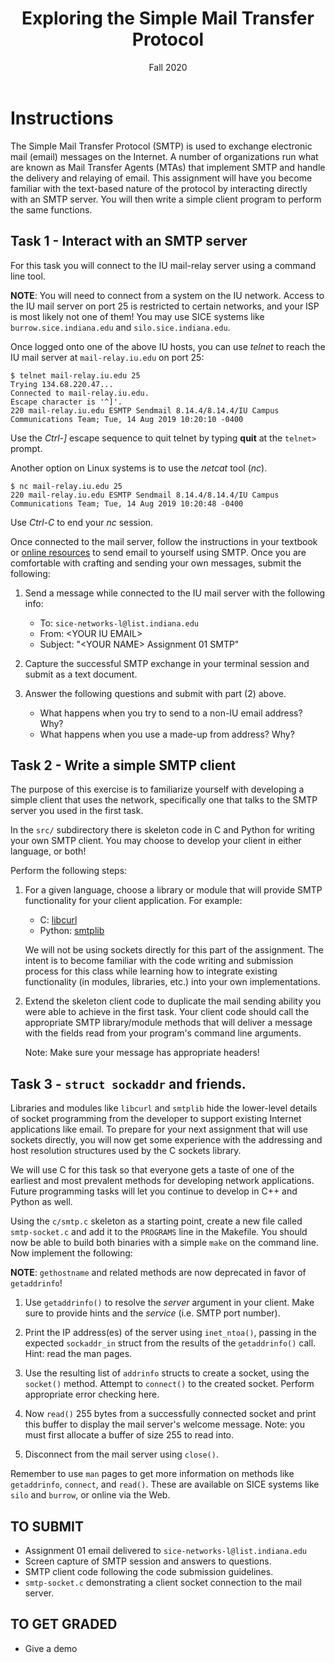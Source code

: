 #+TITLE: Exploring the Simple Mail Transfer Protocol
#+SUBTITLE: Fall 2020
#+OPTIONS: toc:nil num:nil html-postamble:nil author:nil date:nil
#+LATEX_HEADER: \usepackage{times}
#+LATEX_HEADER: \usepackage{listings}
#+LATEX_HEADER: \lstset{basicstyle=\small\ttfamily,columns=flexible,breaklines=true}
#+LATEX_HEADER: \usepackage[a4paper,margin=1.0in]{geometry}
#+LATEX_HEADER: \setlength{\parindent}{0cm}
#+LATEX_HEADER: \usepackage{parskip}
#+LATEX_HEADER: \usepackage{enumitem}
#+LATEX_HEADER: \setitemize{noitemsep,topsep=2pt,parsep=2pt,partopsep=2pt}
#+LATEX_HEADER: \usepackage{titling}
#+LATEX_HEADER: \setlength{\droptitle}{-1in}
#+LATEX_HEADER: \posttitle{\par\end{center}\vspace{-.5in}}

* Instructions

The Simple Mail Transfer Protocol (SMTP) is used to exchange electronic mail
(email) messages on the Internet.  A number of organizations run what are known
as Mail Transfer Agents (MTAs) that implement SMTP and handle the delivery and
relaying of email.  This assignment will have you become familiar with the
text-based nature of the protocol by interacting directly with an SMTP server.
You will then write a simple client program to perform the same functions.

** Task 1 - Interact with an SMTP server

For this task you will connect to the IU mail-relay server using a command line
tool.

*NOTE*: You will need to connect from a system on the IU network.  Access to the
IU mail server on port 25 is restricted to certain networks, and your ISP is
most likely not one of them!  You may use SICE systems like
=burrow.sice.indiana.edu= and =silo.sice.indiana.edu=.

Once logged onto one of the above IU hosts, you can use /telnet/ to reach the IU
mail server at =mail-relay.iu.edu= on port 25:

#+begin_src text
$ telnet mail-relay.iu.edu 25
Trying 134.68.220.47...
Connected to mail-relay.iu.edu.
Escape character is '^]'.
220 mail-relay.iu.edu ESMTP Sendmail 8.14.4/8.14.4/IU Campus Communications Team; Tue, 14 Aug 2019 10:20:10 -0400
#+end_src

Use the /Ctrl-]/ escape sequence to quit telnet by typing *quit* at the
=telnet>= prompt.

Another option on Linux systems is to use the /netcat/ tool (/nc/).

#+begin_src text
$ nc mail-relay.iu.edu 25
220 mail-relay.iu.edu ESMTP Sendmail 8.14.4/8.14.4/IU Campus Communications Team; Tue, 14 Aug 2019 10:20:48 -0400
#+end_src

Use /Ctrl-C/ to end your /nc/ session.

Once connected to the mail server, follow the instructions in your
textbook or [[http://www.samlogic.net/articles/smtp-commands-reference.htm][online resources]] to send email to yourself using SMTP. Once
you are comfortable with crafting and sending your own messages,
submit the following:

1. Send a message while connected to the IU mail server with the following info:
   * To: =sice-networks-l@list.indiana.edu=
   * From: <YOUR IU EMAIL>
   * Subject: "<YOUR NAME> Assignment 01 SMTP"

2. Capture the successful SMTP exchange in your terminal session and submit as a
   text document.

3. Answer the following questions and submit with part (2) above.
   * What happens when you try to send to a non-IU email address?  Why?
   * What happens when you use a made-up from address? Why?

** Task 2 - Write a simple SMTP client

The purpose of this exercise is to familiarize yourself with developing a simple
client that uses the network, specifically one that talks to the SMTP server you
used in the first task.

In the =src/= subdirectory there is skeleton code in C and Python for writing
your own SMTP client.  You may choose to develop your client in either language,
or both!

Perform the following steps:

1. For a given language, choose a library or module that will provide SMTP
   functionality for your client application.  For example:

   * C: [[https://curl.haxx.se/libcurl/][libcurl]]
   * Python: [[https://docs.python.org/3/library/smtplib.html][smtplib]]

   We will not be using sockets directly for this part of the assignment.  The intent is to
   become familiar with the code writing and submission process for this class
   while learning how to integrate existing functionality (in modules,
   libraries, etc.) into your own implementations.

2. Extend the skeleton client code to duplicate the mail sending ability you
   were able to achieve in the first task.  Your client code should call the
   appropriate SMTP library/module methods that will deliver a message with the
   fields read from your program's command line arguments.

   Note: Make sure your message has appropriate headers!

** Task 3 - =struct sockaddr= and friends.

Libraries and modules like =libcurl= and =smtplib= hide the
lower-level details of socket programming from the developer to
support existing Internet applications like email.  To prepare for
your next assignment that will use sockets directly, you will now get
some experience with the addressing and host resolution structures
used by the C sockets library.

We will use C for this task so that everyone gets a taste of one of
the earliest and most prevalent methods for developing network
applications.  Future programming tasks will let you continue to
develop in C++ and Python as well.

Using the =c/smtp.c= skeleton as a starting point, create a new file
called =smtp-socket.c= and add it to the =PROGRAMS= line in the
Makefile.  You should now be able to build both binaries with a simple
=make= on the command line.  Now implement the following:

*NOTE*: =gethostname= and related methods are now deprecated in favor
of =getaddrinfo=!

1. Use =getaddrinfo()= to resolve the /server/ argument in your
   client.  Make sure to provide hints and the /service/ (i.e. SMTP
   port number).

2. Print the IP address(es) of the server using =inet_ntoa()=, passing
   in the expected =sockaddr_in= struct from the results of the
   =getaddrinfo()= call.  Hint: read the man pages.

3. Use the resulting list of =addrinfo= structs to create a socket,
   using the =socket()= method.  Attempt to =connect()= to the created
   socket.  Perform appropriate error checking here.

4. Now =read()= 255 bytes from a successfully connected socket and
   print this buffer to display the mail server's welcome message.
   Note: you must first allocate a buffer of size 255 to read into.

5. Disconnect from the mail server using =close()=.

Remember to use =man= pages to get more information on methods like
=getaddrinfo=, =connect=, and =read()=. These are available on SICE
systems like =silo= and =burrow=, or online via the Web.

** TO SUBMIT
   * Assignment 01 email delivered to =sice-networks-l@list.indiana.edu=
   * Screen capture of SMTP session and answers to questions.
   * SMTP client code following the code submission guidelines.
   * =smtp-socket.c= demonstrating a client socket connection to the
     mail server.

** TO GET GRADED
   * Give a demo 
